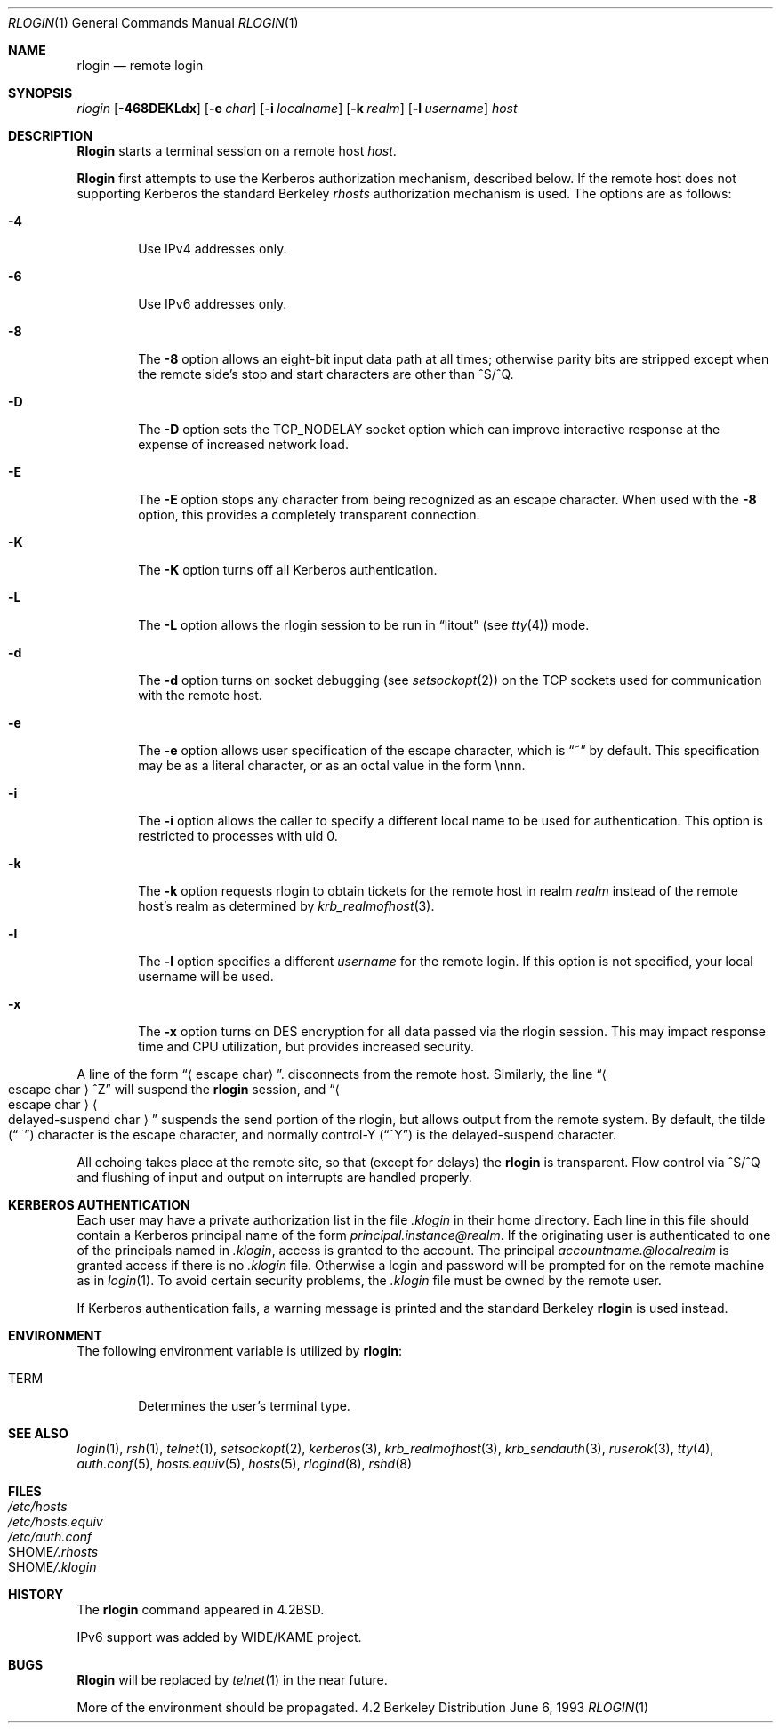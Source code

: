 .\" Copyright (c) 1983, 1990, 1993
.\"	The Regents of the University of California.  All rights reserved.
.\"
.\" Redistribution and use in source and binary forms, with or without
.\" modification, are permitted provided that the following conditions
.\" are met:
.\" 1. Redistributions of source code must retain the above copyright
.\"    notice, this list of conditions and the following disclaimer.
.\" 2. Redistributions in binary form must reproduce the above copyright
.\"    notice, this list of conditions and the following disclaimer in the
.\"    documentation and/or other materials provided with the distribution.
.\" 3. All advertising materials mentioning features or use of this software
.\"    must display the following acknowledgement:
.\"	This product includes software developed by the University of
.\"	California, Berkeley and its contributors.
.\" 4. Neither the name of the University nor the names of its contributors
.\"    may be used to endorse or promote products derived from this software
.\"    without specific prior written permission.
.\"
.\" THIS SOFTWARE IS PROVIDED BY THE REGENTS AND CONTRIBUTORS ``AS IS'' AND
.\" ANY EXPRESS OR IMPLIED WARRANTIES, INCLUDING, BUT NOT LIMITED TO, THE
.\" IMPLIED WARRANTIES OF MERCHANTABILITY AND FITNESS FOR A PARTICULAR PURPOSE
.\" ARE DISCLAIMED.  IN NO EVENT SHALL THE REGENTS OR CONTRIBUTORS BE LIABLE
.\" FOR ANY DIRECT, INDIRECT, INCIDENTAL, SPECIAL, EXEMPLARY, OR CONSEQUENTIAL
.\" DAMAGES (INCLUDING, BUT NOT LIMITED TO, PROCUREMENT OF SUBSTITUTE GOODS
.\" OR SERVICES; LOSS OF USE, DATA, OR PROFITS; OR BUSINESS INTERRUPTION)
.\" HOWEVER CAUSED AND ON ANY THEORY OF LIABILITY, WHETHER IN CONTRACT, STRICT
.\" LIABILITY, OR TORT (INCLUDING NEGLIGENCE OR OTHERWISE) ARISING IN ANY WAY
.\" OUT OF THE USE OF THIS SOFTWARE, EVEN IF ADVISED OF THE POSSIBILITY OF
.\" SUCH DAMAGE.
.\"
.\"	@(#)rlogin.1	8.1 (Berkeley) 6/6/93
.\" $FreeBSD$
.\"
.Dd June 6, 1993
.Dt RLOGIN 1
.Os BSD 4.2
.Sh NAME
.Nm rlogin
.Nd remote login
.Sh SYNOPSIS
.Ar rlogin
.Op Fl 468DEKLdx
.Op Fl e Ar char
.Op Fl i Ar localname
.Op Fl k Ar realm
.Op Fl l Ar username
.Ar host
.Sh DESCRIPTION
.Nm Rlogin
starts a terminal session on a remote host
.Ar host  .
.Pp
.Nm Rlogin
first attempts to use the Kerberos authorization mechanism, described below.
If the remote host does not supporting Kerberos the standard Berkeley
.Pa rhosts
authorization mechanism is used.
The options are as follows:
.Bl -tag -width flag
.It Fl 4
Use IPv4 addresses only.
.It Fl 6
Use IPv6 addresses only.
.It Fl 8
The
.Fl 8
option allows an eight-bit input data path at all times; otherwise
parity bits are stripped except when the remote side's stop and start
characters are other than
^S/^Q.
.It Fl D
The
.Fl D
option sets the TCP_NODELAY socket option which can improve interactive response
at the expense of increased network load.
.It Fl E
The
.Fl E
option stops any character from being recognized as an escape character.
When used with the
.Fl 8
option, this provides a completely transparent connection.
.It Fl K
The
.Fl K
option turns off all Kerberos authentication.
.It Fl L
The
.Fl L
option allows the rlogin session to be run in
.Dq litout
(see
.Xr tty 4 )
mode.
.It Fl d
The
.Fl d
option turns on socket debugging (see
.Xr setsockopt 2 )
on the TCP sockets used for communication with the remote host.
.It Fl e
The
.Fl e
option allows user specification of the escape character, which is
.Dq ~
by default.
This specification may be as a literal character, or as an octal
value in the form \ennn.
.It Fl i
The
.Fl i
option allows the caller to specify a different local name to be used
for authentication.  This option is restricted to processes with uid 0.
.It Fl k
The
.Fl k
option requests rlogin to obtain tickets for the remote host
in realm
.Ar realm
instead of the remote host's realm as determined by
.Xr krb_realmofhost  3  .
.It Fl l
The
.Fl l
option specifies a different
.Ar username
for the remote login.
If this option is not specified, your local username will be used.
.It Fl x
The
.Fl x
option turns on
.Tn DES
encryption for all data passed via the
rlogin session.
This may impact response time and
.Tn CPU
utilization, but provides
increased security.
.El
.Pp
A line of the form
.Dq Aq escape char .
disconnects from the remote host.
Similarly, the line
.Dq Ao escape char Ac Ns ^Z
will suspend the
.Nm
session, and
.Dq Ao escape\ char Ac Ns Ao delayed-suspend\ char Ac
suspends the
send portion of the rlogin, but allows output from the remote system.
By default, the tilde
.Pq Dq ~
character is the escape character, and
normally control-Y
.Pq Dq ^Y
is the delayed-suspend character.
.Pp
All echoing takes place at the remote site, so that (except for delays)
the
.Nm
is transparent.
Flow control via ^S/^Q and flushing of input and output on interrupts
are handled properly.
.Sh KERBEROS AUTHENTICATION
Each user may have a private authorization list in the file
.Pa .klogin
in their home directory.
Each line in this file should contain a Kerberos principal name of the
form
.Ar principal.instance@realm  .
If the originating user is authenticated to one of the principals named
in
.Pa .klogin ,
access is granted to the account.
The principal
.Ar accountname.@localrealm
is granted access if
there is no
.Pa .klogin
file.
Otherwise a login and password will be prompted for on the remote machine
as in
.Xr login  1  .
To avoid certain security problems, the
.Pa .klogin
file must be owned by
the remote user.
.Pp
If Kerberos authentication fails, a warning message is printed and the
standard Berkeley
.Nm
is used instead.
.Sh ENVIRONMENT
The following environment variable is utilized by
.Nm :
.Bl -tag -width TERM
.It Ev TERM
Determines the user's terminal type.
.El
.Sh SEE ALSO
.Xr login 1 ,
.Xr rsh 1 ,
.Xr telnet 1 ,
.Xr setsockopt 2 ,
.Xr kerberos 3 ,
.Xr krb_realmofhost 3 ,
.Xr krb_sendauth 3 ,
.Xr ruserok 3 ,
.Xr tty 4 ,
.Xr auth.conf 5 ,
.Xr hosts.equiv 5 ,
.Xr hosts 5 ,
.Xr rlogind 8 ,
.Xr rshd 8
.Sh FILES
.Bl -tag -width /etc/hosts -compact
.It Pa /etc/hosts
.It Pa /etc/hosts.equiv
.It Pa /etc/auth.conf
.It Ev $HOME Ns Pa /.rhosts
.It Ev $HOME Ns Pa /.klogin
.El
.Sh HISTORY
The
.Nm
command appeared in
.Bx 4.2 .
.Pp
IPv6 support was added by WIDE/KAME project.
.Sh BUGS
.Nm Rlogin
will be replaced by
.Xr telnet  1
in the near future.
.Pp
More of the environment should be propagated.
